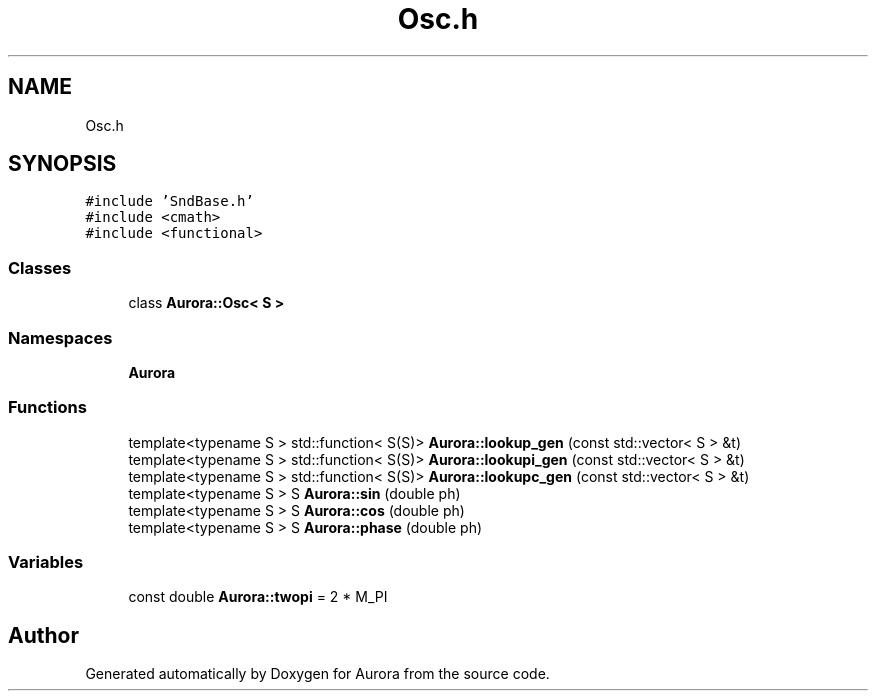 .TH "Osc.h" 3 "Tue Dec 7 2021" "Version 0.1" "Aurora" \" -*- nroff -*-
.ad l
.nh
.SH NAME
Osc.h
.SH SYNOPSIS
.br
.PP
\fC#include 'SndBase\&.h'\fP
.br
\fC#include <cmath>\fP
.br
\fC#include <functional>\fP
.br

.SS "Classes"

.in +1c
.ti -1c
.RI "class \fBAurora::Osc< S >\fP"
.br
.in -1c
.SS "Namespaces"

.in +1c
.ti -1c
.RI " \fBAurora\fP"
.br
.in -1c
.SS "Functions"

.in +1c
.ti -1c
.RI "template<typename S > std::function< S(S)> \fBAurora::lookup_gen\fP (const std::vector< S > &t)"
.br
.ti -1c
.RI "template<typename S > std::function< S(S)> \fBAurora::lookupi_gen\fP (const std::vector< S > &t)"
.br
.ti -1c
.RI "template<typename S > std::function< S(S)> \fBAurora::lookupc_gen\fP (const std::vector< S > &t)"
.br
.ti -1c
.RI "template<typename S > S \fBAurora::sin\fP (double ph)"
.br
.ti -1c
.RI "template<typename S > S \fBAurora::cos\fP (double ph)"
.br
.ti -1c
.RI "template<typename S > S \fBAurora::phase\fP (double ph)"
.br
.in -1c
.SS "Variables"

.in +1c
.ti -1c
.RI "const double \fBAurora::twopi\fP = 2 * M_PI"
.br
.in -1c
.SH "Author"
.PP 
Generated automatically by Doxygen for Aurora from the source code\&.
